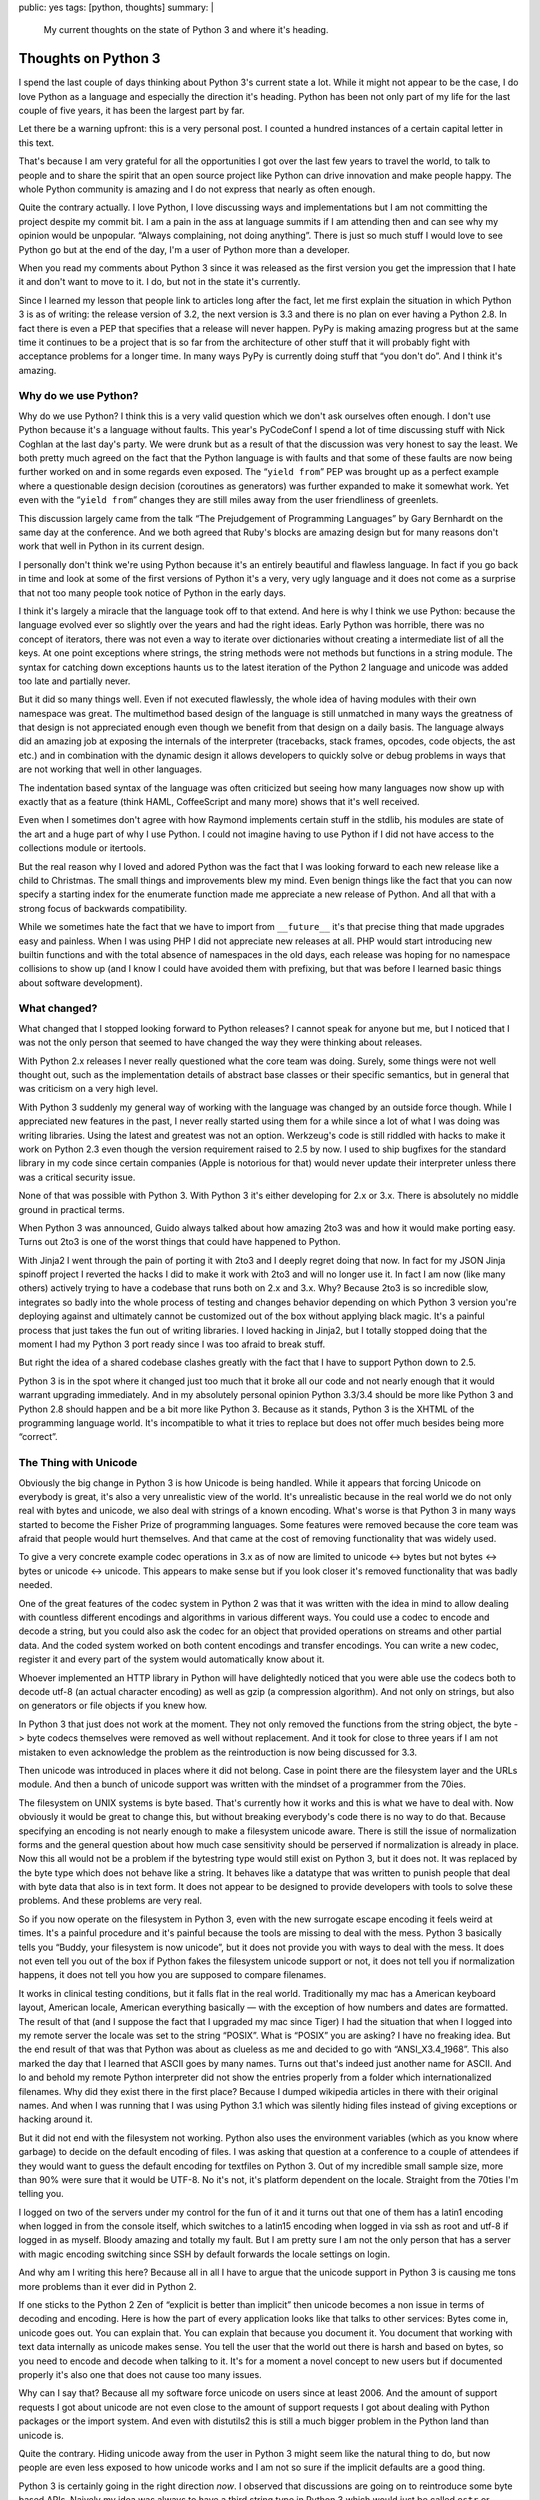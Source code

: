 public: yes
tags: [python, thoughts]
summary: |
  My current thoughts on the state of Python 3 and where it's heading.

Thoughts on Python 3
====================

I spend the last couple of days thinking about Python 3's current state a
lot.  While it might not appear to be the case, I do love Python as a
language and especially the direction it's heading.  Python has been not
only part of my life for the last couple of five years, it has been the
largest part by far.

Let there be a warning upfront: this is a very personal post.  I counted a
hundred instances of a certain capital letter in this text.

That's because I am very grateful for all the opportunities I got over the
last few years to travel the world, to talk to people and to share the
spirit that an open source project like Python can drive innovation and
make people happy.  The whole Python community is amazing and I do not
express that nearly as often enough.

Quite the contrary actually.  I love Python, I love discussing ways and
implementations but I am not committing the project despite my commit bit.
I am a pain in the ass at language summits if I am attending then and can
see why my opinion would be unpopular.  “Always complaining, not doing
anything”.  There is just so much stuff I would love to see Python go but
at the end of the day, I'm a user of Python more than a developer.

When you read my comments about Python 3 since it was released as the
first version you get the impression that I hate it and don't want to move
to it.  I do, but not in the state it's currently.

Since I learned my lesson that people link to articles long after the
fact, let me first explain the situation in which Python 3 is as of
writing: the release version of 3.2, the next version is 3.3 and there is
no plan on ever having a Python 2.8.  In fact there is even a PEP that
specifies that a release will never happen.  PyPy is making amazing
progress but at the same time it continues to be a project that is so far
from the architecture of other stuff that it will probably fight with
acceptance problems for a longer time.  In many ways PyPy is currently
doing stuff that “you don't do”.  And I think it's amazing.

Why do we use Python?
---------------------

Why do we use Python?  I think this is a very valid question which we
don't ask ourselves often enough.  I don't use Python because it's a
language without faults.  This year's PyCodeConf I spend a lot of time
discussing stuff with Nick Coghlan at the last day's party.  We were drunk
but as a result of that the discussion was very honest to say the least.
We both pretty much agreed on the fact that the Python language is with
faults and that some of these faults are now being further worked on and
in some regards even exposed.  The “``yield from``” PEP was brought up as a
perfect example where a questionable design decision (coroutines as
generators) was further expanded to make it somewhat work.  Yet even with
the “``yield from``” changes they are still miles away from the user
friendliness of greenlets.

This discussion largely came from the talk “The Prejudgement of
Programming Languages” by Gary Bernhardt on the same day at the
conference.  And we both agreed that Ruby's blocks are amazing design but
for many reasons don't work that well in Python in its current design.

I personally don't think we're using Python because it's an entirely
beautiful and flawless language.  In fact if you go back in time and look
at some of the first versions of Python it's a very, very ugly language
and it does not come as a surprise that not too many people took notice of
Python in the early days.

I think it's largely a miracle that the language took off to that extend.
And here is why I think we use Python: because the language evolved ever
so slightly over the years and had the right ideas.  Early Python was
horrible, there was no concept of iterators, there was not even a way to
iterate over dictionaries without creating a intermediate list of all the
keys.  At one point exceptions where strings, the string methods were not
methods but functions in a string module.  The syntax for catching down
exceptions haunts us to the latest iteration of the Python 2 language and
unicode was added too late and partially never.

But it did so many things well.  Even if not executed flawlessly, the
whole idea of having modules with their own namespace was great.  The
multimethod based design of the language is still unmatched in many ways
the greatness of that design is not appreciated enough even though we
benefit from that design on a daily basis.  The language always did an
amazing job at exposing the internals of the interpreter (tracebacks,
stack frames, opcodes, code objects, the ast etc.) and in combination with
the dynamic design it allows developers to quickly solve or debug problems
in ways that are not working that well in other languages.

The indentation based syntax of the language was often criticized but
seeing how many languages now show up with exactly that as a feature
(think HAML, CoffeeScript and many more) shows that it's well received.

Even when I sometimes don't agree with how Raymond implements certain
stuff in the stdlib, his modules are state of the art and a huge part of
why I use Python.  I could not imagine having to use Python if I did not
have access to the collections module or itertools.

But the real reason why I loved and adored Python was the fact that I was
looking forward to each new release like a child to Christmas.  The small
things and improvements blew my mind.  Even benign things like the fact
that you can now specify a starting index for the enumerate function made
me appreciate a new release of Python.  And all that with a strong focus
of backwards compatibility.

While we sometimes hate the fact that we have to import from
``__future__`` it's that precise thing that made upgrades easy and
painless.  When I was using PHP I did not appreciate new releases at all.
PHP would start introducing new builtin functions and with the total
absence of namespaces in the old days, each release was hoping for no
namespace collisions to show up (and I know I could have avoided them with
prefixing, but that was before I learned basic things about software
development).

What changed?
-------------

What changed that I stopped looking forward to Python releases?  I cannot
speak for anyone but me, but I noticed that I was not the only person that
seemed to have changed the way they were thinking about releases.

With Python 2.x releases I never really questioned what the core team was
doing.  Surely, some things were not well thought out, such as the
implementation details of abstract base classes or their specific
semantics, but in general that was criticism on a very high level.

With Python 3 suddenly my general way of working with the language was
changed by an outside force though.  While I appreciated new features in
the past, I never really started using them for a while since a lot of
what I was doing was writing libraries.  Using the latest and greatest was
not an option.  Werkzeug's code is still riddled with hacks to make it
work on Python 2.3 even though the version requirement raised to 2.5 by
now.  I used to ship bugfixes for the standard library in my code since
certain companies (Apple is notorious for that) would never update their
interpreter unless there was a critical security issue.

None of that was possible with Python 3.  With Python 3 it's either
developing for 2.x or 3.x.  There is absolutely no middle ground in
practical terms.

When Python 3 was announced, Guido always talked about how amazing 2to3
was and how it would make porting easy.  Turns out 2to3 is one of the
worst things that could have happened to Python.

With Jinja2 I went through the pain of porting it with 2to3 and I deeply
regret doing that now.  In fact for my JSON Jinja spinoff project I
reverted the hacks I did to make it work with 2to3 and will no longer use
it.  In fact I am now (like many others) actively trying to have a
codebase that runs both on 2.x and 3.x.  Why?  Because 2to3 is so
incredible slow, integrates so badly into the whole process of testing and
changes behavior depending on which Python 3 version you're deploying
against and ultimately cannot be customized out of the box without
applying black magic.  It's a painful process that just takes the fun out
of writing libraries.  I loved hacking in Jinja2, but I totally stopped
doing that the moment I had my Python 3 port ready since I was too afraid
to break stuff.

But right the idea of a shared codebase clashes greatly with the fact that
I have to support Python down to 2.5.

Python 3 is in the spot where it changed just too much that it broke all
our code and not nearly enough that it would warrant upgrading
immediately.  And in my absolutely personal opinion Python 3.3/3.4 should
be more like Python 3 and Python 2.8 should happen and be a bit more like
Python 3.  Because as it stands, Python 3 is the XHTML of the programming
language world.  It's incompatible to what it tries to replace but does
not offer much besides being more “correct”.

The Thing with Unicode
----------------------

Obviously the big change in Python 3 is how Unicode is being handled.
While it appears that forcing Unicode on everybody is great, it's also a
very unrealistic view of the world.  It's unrealistic because in the real
world we do not only real with bytes and unicode, we also deal with
strings of a known encoding.  What's worse is that Python 3 in many ways
started to become the Fisher Prize of programming languages.  Some
features were removed because the core team was afraid that people would
hurt themselves.  And that came at the cost of removing functionality that
was widely used.

To give a very concrete example codec operations in 3.x as of now are
limited to unicode <-> bytes but not bytes <-> bytes or unicode <->
unicode.  This appears to make sense but if you look closer it's removed
functionality that was badly needed.

One of the great features of the codec system in Python 2 was that it was
written with the idea in mind to allow dealing with countless different
encodings and algorithms in various different ways.  You could use a codec
to encode and decode a string, but you could also ask the codec for an
object that provided operations on streams and other partial data.  And
the coded system worked on both content encodings and transfer encodings.
You can write a new codec, register it and every part of the system would
automatically know about it.

Whoever implemented an HTTP library in Python will have delightedly
noticed that you were able use the codecs both to decode utf-8 (an actual
character encoding) as well as gzip (a compression algorithm).  And not
only on strings, but also on generators or file objects if you knew how.

In Python 3 that just does not work at the moment.  They not only removed
the functions from the string object, the byte -> byte codecs themselves
were removed as well without replacement.  And it took for close to three
years if I am not mistaken to even acknowledge the problem as the
reintroduction is now being discussed for 3.3.

Then unicode was introduced in places where it did not belong.  Case in
point there are the filesystem layer and the URLs module.  And then a
bunch of unicode support was written with the mindset of a programmer from
the 70ies.

The filesystem on UNIX systems is byte based.  That's currently how it
works and this is what we have to deal with.  Now obviously it would be
great to change this, but without breaking everybody's code there is no way
to do that.  Because specifying an encoding is not nearly enough to make a
filesystem unicode aware.  There is still the issue of normalization forms
and the general question about how much case sensitivity should be
perserved if normalization is already in place.  Now this all would not be
a problem if the bytestring type would still exist on Python 3, but it
does not.  It was replaced by the byte type which does not behave like a
string.  It behaves like a datatype that was written to punish people that
deal with byte data that also is in text form.  It does not appear to be
designed to provide developers with tools to solve these problems.  And
these problems are very real.

So if you now operate on the filesystem in Python 3, even with the new
surrogate escape encoding it feels weird at times.  It's a painful
procedure and it's painful because the tools are missing to deal with the
mess.  Python 3 basically tells you “Buddy, your filesystem is now
unicode”, but it does not provide you with ways to deal with the mess.  It
does not even tell you out of the box if Python fakes the filesystem
unicode support or not, it does not tell you if normalization happens, it
does not tell you how you are supposed to compare filenames.

It works in clinical testing conditions, but it falls flat in the real
world.  Traditionally my mac has a American keyboard layout, American
locale, American everything basically — with the exception of how numbers
and dates are formatted.  The result of that (and I suppose the fact that
I upgraded my mac since Tiger) I had the situation that when I logged into
my remote server the locale was set to the string “POSIX”.  What is
“POSIX” you are asking?  I have no freaking idea.  But the end result of
that was that Python was about as clueless as me and decided to go with
“ANSI_X3.4_1968”.  This also marked the day that I learned that ASCII goes
by many names.  Turns out that's indeed just another name for ASCII.  And
lo and behold my remote Python interpreter did not show the entries
properly from a folder which internationalized filenames.  Why did they
exist there in the first place?  Because I dumped wikipedia articles in
there with their original names.  And when I was running that I was using
Python 3.1 which was silently hiding files instead of giving exceptions or
hacking around it.

But it did not end with the filesystem not working.  Python also uses the
environment variables (which as you know where garbage) to decide on the
default encoding of files.  I was asking that question at a conference to
a couple of attendees if they would want to guess the default encoding for
textfiles on Python 3.  Out of my incredible small sample size, more than
90% were sure that it would be UTF-8.  No it's not, it's platform
dependent on the locale.  Straight from the 70ties I'm telling you.

I logged on two of the servers under my control for the fun of it and it
turns out that one of them has a latin1 encoding when logged in from the
console itself, which switches to a latin15 encoding when logged in via
ssh as root and utf-8 if logged in as myself.  Bloody amazing and totally
my fault.  But I am pretty sure I am not the only person that has a server
with magic encoding switching since SSH by default forwards the locale
settings on login.

And why am I writing this here?  Because all in all I have to argue that
the unicode support in Python 3 is causing me tons more problems than it
ever did in Python 2.

If one sticks to the Python 2 Zen of “explicit is better than implicit”
then unicode becomes a non issue in terms of decoding and encoding.  Here
is how the part of every application looks like that talks to other
services:  Bytes come in, unicode goes out.  You can explain that.  You
can explain that because you document it.  You document that working with
text data internally as unicode makes sense.  You tell the user that the
world out there is harsh and based on bytes, so you need to encode and
decode when talking to it.  It's for a moment a novel concept to new users
but if documented properly it's also one that does not cause too many
issues.

Why can I say that?  Because all my software force unicode on users since
at least 2006.  And the amount of support requests I got about unicode are
not even close to the amount of support requests I got about dealing with
Python packages or the import system.  And even with distutils2 this is
still a much bigger problem in the Python land than unicode is.

Quite the contrary.  Hiding unicode away from the user in Python 3 might
seem like the natural thing to do, but now people are even less exposed to
how unicode works and I am not so sure if the implicit defaults are a good
thing.

Python 3 is certainly going in the right direction *now*.  I observed that
discussions are going on to reintroduce some byte based APIs.  Naively my
idea was always to have a third string type in Python 3 which would just
be called ``estr`` or something like that.  It would behave just like the
Python 2 string type.  It would store bytes and it would have the familar
string API.  But it also has an encoding attached and uses that encoding
to transparently and implicitly decode into a unicode string and coerce
into a bytes object.  It would be the awesomeness that could make porting
easy.

But it does not exist and Python's interpreter internals are not designed
to make a new string type a possibility.

“We broke their World”
----------------------

`Nick talked about
<http://readthedocs.org/docs/ncoghlan_devs-python-notes/en/latest/py3k_binary_protocols.html>`_
how the Python core team broke the web developer's world.  The core team
broke the world in so far as they broke Python's backwards compatibility.
But they did not break our world any more than the other developer's world
was broken.  It's the same world.  The web is based on bytes with
encodings but that's true for low level protocols in general.  Talking to
a lot of low level stuff happens in bytes with encoding.

However what was changed was the mentality which we should follow when
dealing with these layers.  In Python 2 it was very common to allow
unicode objects when talking on these layers and encode them on demand to
bytes or the other way round.  This had the nice effect which enabled us
to speed certain operations up by encoding or decoding early and pass it
to an otherwise already unicode aware pipeline.  It enabled in many ways
the functionality of the Python core serializer modules.  Pickle for
instance talks to streams that support both bytes and unicode.  So does
simplejson to some degree.  All that changes in Python 3 where you
suddenly have separate unicode streams and byte streams.  Many APIs can't
survive on the way to Python 3 without major changes to their interface.

True, it's a more correct way to work, but it makes everything more
complex and does not achieve much besides making it more correct.  Having
worked with the IO layer in Python 3 I am convinced it's awesome but does
not work in the real world nearly as well as the Python 2 one did.  It
might be biased of course because I worked so much with Python 2 and so
little with Python 3 but having to write more code for the same
functionality is generally a bad sign.  And in Python 3 I currently have
to all things considered.

But Porting Works!
------------------

Of course porting to Python 3 works.  It has been proven again and again.
But just because something is possible and passes the tests does not mean
it's well executed.  I am a person with faults and I make tons of
mistakes.  But what I do is taking pride in trying to work out APIs that I
love using.  I sometimes catch myself rewriting the same code over and
over again to make it more user friendly.  With Flask I spend an
incredible amount of time fine tuning certain core features to a degree
where some would talk about obsession.

I want it to work perfectly.  When I use an API for a common task I want
it to have the same level of perfection that goes into the design of a
Porsche.  Yes.  It's developer facing stuff, but a product must be
designed well from top to bottom.

I can make my stuff “work” on Python 3, and I would still hate it.  I want
to make it **work**.  I want to feel the same level of enjoyment in using
my libraries or other people's libraries on Python 3 I had in Python 2.

Jinja2 for instance on Python 3 for instance does not use the IO layer
properly since that would be impossible to do on both 2.x and 3.x with the
same codebase without switching out implementations at runtime.  Now
templates are opened in binary mode on both 2.x and 3.x since that's the
only reliable thing to do and then Jinja2 decodes from that binary stream
itself.  It kinda works since we normalize newlines anyways but I am
pretty sure that if people would be doing that on Windows without
normalizing newlines themselves they might end up creating files with
mixed newlines without realizing.

Embracing Python 3
------------------

Python 3 changed stuff.  This is a fact and likewise is that Python 3 is
without the doubt the future in which we have to walk.  A lot of stuff in
Python 3 is promising.  The greatly improved import system, the
introduction of ``__qualname__``, the new way to distribute Python
packages, the unified representation of strings in memory.

But right now porting a library to Python 3 currently feels like
developing the Python 2 library and making a shitty version for Python 3
to prove that it works there.  Jinja2 on Python 3 is by all means (pardon
my French) “fucking awful”.  It's horrible and I should be ashamed to use
it.  For example Jinja2 loads two one megabyte regular expressions into
memory in the Python 3 version and I did not care when I released it.  I
just wanted it to kinda work there.

Why do I have a one megabyte regular expression in Jinja2?  Because the
Python regular expression engine is unable to match on unicode categories.
And without that essential feature I am left with two choices: limit
myself to ASCII identifiers and not support Python 3's new unicode
identifiers or generate a huge regular expression with all the character
definitions by hand.

And this is the prime example of why Python 3 for me right now is just not
there yet.  It does not provide to tools to deal with the new stuff it
provides.  Python 3 badly needs unicode aware regular expressions, it
needs APIs to deal with locales now that we embrace unicode.  It needs an
improved path module that exposes more behavior of the underlying file
system.  It has to be bolder and force a default encoding on text files
that is not depending on the execution environment.  It has to provide
more tools to explicitly deal with encoded strings.  It needs support for
IRIs and not just URLs.  It needs that more than “``yield from``”.  There
need to be helpers to deal with the transcoding that is necessary to map
URLs to the filesystem.

But it might also need a Python 2.8 release that brings it a bit closer to
Python 3.  In my mind there is only one realistic upgrade path:  the one
where the libraries and applications on Python 3 are perfectly unicode
aware and integrated into the new ecosystem that Python 3 provides.

Don't let the Inexperienced lead the Way
----------------------------------------

Python 3's biggest fault is that it's binary incompatible with Python 2.
And by that I mean that you cannot have a Python 2 and a Python 3
interpreter in the same process space.  And the result of that is that you
cannot have a Gimp with a Python 2 scripting interface as well as a Python
3.  Same goes with vim, same goes with Blender.  We just can't.  There
might be half baked hacks with having a separate process and doing fancy
IPC, but nobody does that.

The result of that is that the kind of developer will lead the Python 3
adoption that was forced to use Python 3.  And that developer is not
necessarily the person that know Python well.  Because let's be honest:
Python 2 is currently where the money is at.  Even if we would be hacking
on Python 3 code at night, the day job would be Python 2.  For the time
being.  If however a bunch of graphic designers start scripting Blender in
Python 3 there is your adoption.

I really do not want to see the cheeseshop being tortured with bad ports
of libraries to Python 3.  I really do not want to see another Jinja2 on
there and a lot of the code that is currently being ported to work on both
2.x and 3.x is just horrible to look at.  Hacks like ``sys.exc_info()[1]``
to get around syntax differences, hacks to convert literals at runtime to
work on 2.x and 3.x and a lot more.  It's not only bad for runtime
performance, it ruins what Python stands for: readable code, beautiful
code, no hacks.

Accept Failure, Learn, Adjust
-----------------------------

I think at this point we should at least consider sitting together looking
at what people are doing to make their code work on both 2.x and 3.x.
Technologies are evolving fast and it would break my heart to see that
Python ruins itself by just ignoring possible dark clouds in the sky.

Python is not “too big to fail”.  Python can become unpopular very
quickly.  Pascal and Delphi became niece languages even though they were
amazing even after the introduction of the .NET framework and C#.  They
were ruined by mismanagement more than anything else.  People still
develop in Pascal, but how many are starting new projects in it?  Delphi
does not work on the iPhone, it does not run on Android.  It's not well
integrated into the UNIX market.  And if we're honest, in some areas
Python is already losing track.  Python used to be sufficiently popular in
computer games but that ship has sailed a long time ago.  In the web
community new competitors arrive on a daily basis and if we like it or
not, JavaScript is becoming more and more an ubiquitous scripting
language that challenges Python.

Delphi did not adjust quick enough and people just jumped on the next
technology.  If 2to3 is our upgrade path to Python 3, then py2js is the
upgrade path to JavaScript.

So here is my proposal: can we collect a checklist with things that make
upgrades to Python 3 hard and possible ways to improve on that?  Can we
reopen the option of doing a Python 2.8 if it makes porting easier?  Can
we accept PyPy as a valid Python implementation that is worth considering
as having an effect on how we write code?
